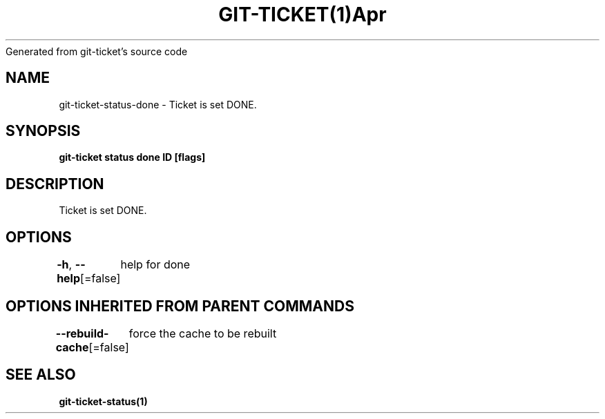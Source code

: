.nh
.TH GIT\-TICKET(1)Apr 2019
Generated from git\-ticket's source code

.SH NAME
.PP
git\-ticket\-status\-done \- Ticket is set DONE.


.SH SYNOPSIS
.PP
\fBgit\-ticket status done ID [flags]\fP


.SH DESCRIPTION
.PP
Ticket is set DONE.


.SH OPTIONS
.PP
\fB\-h\fP, \fB\-\-help\fP[=false]
	help for done


.SH OPTIONS INHERITED FROM PARENT COMMANDS
.PP
\fB\-\-rebuild\-cache\fP[=false]
	force the cache to be rebuilt


.SH SEE ALSO
.PP
\fBgit\-ticket\-status(1)\fP
